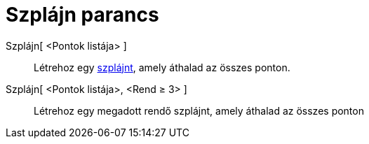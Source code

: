 = Szplájn parancs
:page-en: commands/Spline
ifdef::env-github[:imagesdir: /hu/modules/ROOT/assets/images]

Szplájn[ <Pontok listája> ]::
  Létrehoz egy https://en.wikipedia.org/wiki/Spline_(mathematics)[szplájnt], amely áthalad az összes ponton.
Szplájn[ <Pontok listája>, <Rend ≥ 3> ]::
  Létrehoz egy megadott rendő szplájnt, amely áthalad az összes ponton
